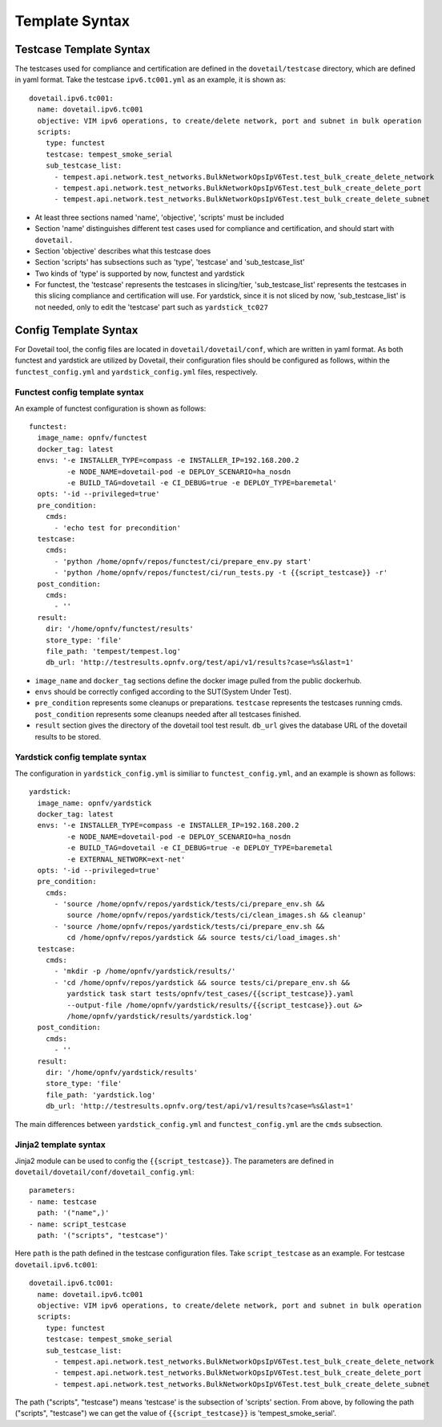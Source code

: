.. This work is licensed under a Creative Commons Attribution 4.0 International
.. License.
.. http://creativecommons.org/licenses/by/4.0
.. (c) OPNFV, Huawei Technologies Co.,Ltd and others.

==================
Template Syntax
==================

Testcase Template Syntax
=========================

The testcases used for compliance and certification are defined in the ``dovetail/testcase`` directory,
which are defined in yaml format. Take the testcase ``ipv6.tc001.yml`` as an example, it is shown as:

::

  dovetail.ipv6.tc001:
    name: dovetail.ipv6.tc001
    objective: VIM ipv6 operations, to create/delete network, port and subnet in bulk operation
    scripts:
      type: functest
      testcase: tempest_smoke_serial
      sub_testcase_list:
        - tempest.api.network.test_networks.BulkNetworkOpsIpV6Test.test_bulk_create_delete_network
        - tempest.api.network.test_networks.BulkNetworkOpsIpV6Test.test_bulk_create_delete_port
        - tempest.api.network.test_networks.BulkNetworkOpsIpV6Test.test_bulk_create_delete_subnet

- At least three sections named 'name', 'objective', 'scripts' must be included
- Section 'name' distinguishes different test cases used for compliance and certification,
  and should start with ``dovetail.``
- Section 'objective' describes what this testcase does
- Section 'scripts' has subsections such as 'type', 'testcase' and 'sub_testcase_list'
- Two kinds of 'type' is supported by now, functest and yardstick
- For functest, the 'testcase' represents the testcases in slicing/tier,
  'sub_testcase_list' represents the testcases in this slicing compliance and certification will use.
  For yardstick, since it is not sliced by now, 'sub_testcase_list' is not needed, only to edit the 'testcase' part
  such as ``yardstick_tc027``


Config Template Syntax
=======================

For Dovetail tool, the config files are located in ``dovetail/dovetail/conf``, which are written
in yaml format. As both functest and yardstick are utilized by Dovetail, their configuration files
should be configured as follows, within the ``functest_config.yml`` and ``yardstick_config.yml`` files,
respectively.

Functest config template syntax
-------------------------------

An example of functest configuration is shown as follows:

::

  functest:
    image_name: opnfv/functest
    docker_tag: latest
    envs: '-e INSTALLER_TYPE=compass -e INSTALLER_IP=192.168.200.2
           -e NODE_NAME=dovetail-pod -e DEPLOY_SCENARIO=ha_nosdn
           -e BUILD_TAG=dovetail -e CI_DEBUG=true -e DEPLOY_TYPE=baremetal'
    opts: '-id --privileged=true'
    pre_condition:
      cmds:
        - 'echo test for precondition'
    testcase:
      cmds:
        - 'python /home/opnfv/repos/functest/ci/prepare_env.py start'
        - 'python /home/opnfv/repos/functest/ci/run_tests.py -t {{script_testcase}} -r'
    post_condition:
      cmds:
        - ''
    result:
      dir: '/home/opnfv/functest/results'
      store_type: 'file'
      file_path: 'tempest/tempest.log'
      db_url: 'http://testresults.opnfv.org/test/api/v1/results?case=%s&last=1'

- ``image_name`` and ``docker_tag`` sections define the docker image pulled from the public dockerhub.
- ``envs`` should be correctly configed according to the SUT(System Under Test).
- ``pre_condition`` represents some cleanups or preparations.
  ``testcase`` represents the testcases running cmds.
  ``post_condition`` represents some cleanups needed after all testcases finished.
- ``result`` section gives the directory of the dovetail tool test result.
  ``db_url`` gives the database URL of the dovetail results to be stored.

Yardstick config template syntax
---------------------------------

The configuration in ``yardstick_config.yml`` is similiar to ``functest_config.yml``,
and an example is shown as follows:

::

  yardstick:
    image_name: opnfv/yardstick
    docker_tag: latest
    envs: '-e INSTALLER_TYPE=compass -e INSTALLER_IP=192.168.200.2
           -e NODE_NAME=dovetail-pod -e DEPLOY_SCENARIO=ha_nosdn
           -e BUILD_TAG=dovetail -e CI_DEBUG=true -e DEPLOY_TYPE=baremetal
           -e EXTERNAL_NETWORK=ext-net'
    opts: '-id --privileged=true'
    pre_condition:
      cmds:
        - 'source /home/opnfv/repos/yardstick/tests/ci/prepare_env.sh &&
           source /home/opnfv/repos/yardstick/tests/ci/clean_images.sh && cleanup'
        - 'source /home/opnfv/repos/yardstick/tests/ci/prepare_env.sh &&
           cd /home/opnfv/repos/yardstick && source tests/ci/load_images.sh'
    testcase:
      cmds:
        - 'mkdir -p /home/opnfv/yardstick/results/'
        - 'cd /home/opnfv/repos/yardstick && source tests/ci/prepare_env.sh &&
           yardstick task start tests/opnfv/test_cases/{{script_testcase}}.yaml
           --output-file /home/opnfv/yardstick/results/{{script_testcase}}.out &>
           /home/opnfv/yardstick/results/yardstick.log'
    post_condition:
      cmds:
        - ''
    result:
      dir: '/home/opnfv/yardstick/results'
      store_type: 'file'
      file_path: 'yardstick.log'
      db_url: 'http://testresults.opnfv.org/test/api/v1/results?case=%s&last=1'

The main differences between ``yardstick_config.yml`` and ``functest_config.yml``
are the ``cmds`` subsection.

Jinja2 template syntax
----------------------

Jinja2 module can be used to config the ``{{script_testcase}}``. The
parameters are defined in ``dovetail/dovetail/conf/dovetail_config.yml``:

::

  parameters:
  - name: testcase
    path: '("name",)'
  - name: script_testcase
    path: '("scripts", "testcase")'

Here ``path`` is the path defined in the testcase configuration files.
Take ``script_testcase`` as an example. For testcase ``dovetail.ipv6.tc001``:

::

  dovetail.ipv6.tc001:
    name: dovetail.ipv6.tc001
    objective: VIM ipv6 operations, to create/delete network, port and subnet in bulk operation
    scripts:
      type: functest
      testcase: tempest_smoke_serial
      sub_testcase_list:
        - tempest.api.network.test_networks.BulkNetworkOpsIpV6Test.test_bulk_create_delete_network
        - tempest.api.network.test_networks.BulkNetworkOpsIpV6Test.test_bulk_create_delete_port
        - tempest.api.network.test_networks.BulkNetworkOpsIpV6Test.test_bulk_create_delete_subnet

The path ("scripts", "testcase") means 'testcase' is the subsection of 'scripts' section. From above,
by following the path ("scripts", "testcase") we can get the value of ``{{script_testcase}}`` is 'tempest_smoke_serial'.
